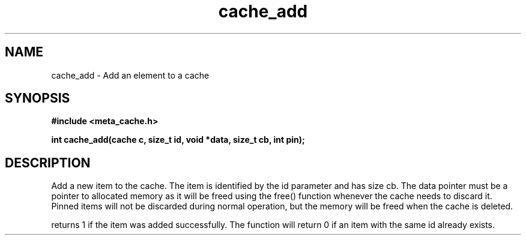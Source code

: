 .TH cache_add 3 2016-01-30 "" "The Meta C Library"
.SH NAME
cache_add \- Add an element to a cache
.SH SYNOPSIS
.B #include <meta_cache.h>
.sp
.BI "int cache_add(cache c, size_t id, void *data, size_t cb, int pin);

.SH DESCRIPTION
Add a new item to the cache. The item is identified
by the id parameter and has size cb. The data pointer
must be a pointer to allocated memory as it will be
freed using the free() function whenever the cache 
needs to discard it. Pinned items will not be discarded
during normal operation, but the memory will be freed
when the cache is deleted.
.PP
.Nm
returns 1 if the item was added successfully.
The function will return 0 if an item with the same id
already exists. 

